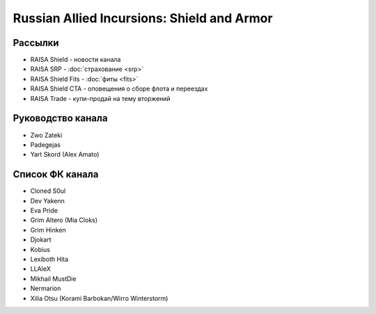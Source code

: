 Russian Allied Incursions: Shield and Armor
===========================================

Рассылки
--------

* RAISA Shield - новости канала
* RAISA SRP - :doc:`страхование <srp>`
* RAISA Shield Fits - :doc:`фиты <fits>`
* RAISA Shield CTA - оповещения о сборе флота и переездах
* RAISA Trade - купи-продай на тему вторжений

Руководство канала
------------------

* Zwo Zateki
* Padegejas
* Yart Skord (Alex Amato)

Список ФК канала
----------------

* Cloned S0ul
* Dev Yakenn
* Eva Pride
* Grim Altero (Mia Cloks)
* Grim Hinken
* Djokart
* Kobius
* Lexiboth Hita
* LLAleX
* Mikhail MustDie
* Nermarion
* Xilia Otsu (Korami Barbokan/Wirro Winterstorm)
